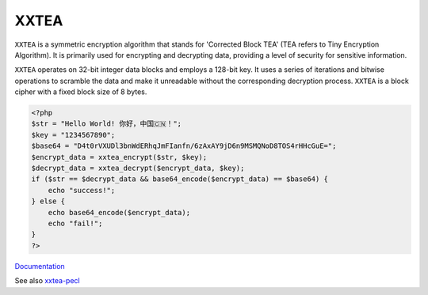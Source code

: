 .. _xxtea:
.. meta::
	:description:
		XXTEA: ``XXTEA`` is a symmetric encryption algorithm that stands for 'Corrected Block TEA' (TEA refers to Tiny Encryption Algorithm).
	:twitter:card: summary_large_image
	:twitter:site: @exakat
	:twitter:title: XXTEA
	:twitter:description: XXTEA: ``XXTEA`` is a symmetric encryption algorithm that stands for 'Corrected Block TEA' (TEA refers to Tiny Encryption Algorithm)
	:twitter:creator: @exakat
	:og:title: XXTEA
	:og:type: article
	:og:description: ``XXTEA`` is a symmetric encryption algorithm that stands for 'Corrected Block TEA' (TEA refers to Tiny Encryption Algorithm)
	:og:url: https://php-dictionary.readthedocs.io/en/latest/dictionary/xxtea.ini.html
	:og:locale: en


XXTEA
-----

``XXTEA`` is a symmetric encryption algorithm that stands for 'Corrected Block TEA' (TEA refers to Tiny Encryption Algorithm). It is primarily used for encrypting and decrypting data, providing a level of security for sensitive information.

``XXTEA`` operates on 32-bit integer data blocks and employs a 128-bit key. It uses a series of iterations and bitwise operations to scramble the data and make it unreadable without the corresponding decryption process. ``XXTEA`` is a block cipher with a fixed block size of 8 bytes.

.. code-block:: php
   
   <?php
   $str = "Hello World! 你好，中国🇨🇳！";
   $key = "1234567890";
   $base64 = "D4t0rVXUDl3bnWdERhqJmFIanfn/6zAxAY9jD6n9MSMQNoD8TOS4rHHcGuE=";
   $encrypt_data = xxtea_encrypt($str, $key);
   $decrypt_data = xxtea_decrypt($encrypt_data, $key);
   if ($str == $decrypt_data && base64_encode($encrypt_data) == $base64) {
       echo "success!";
   } else {
       echo base64_encode($encrypt_data);
       echo "fail!";
   }
   ?>


`Documentation <https://en.wikipedia.org/wiki/XXTEA>`__

See also `xxtea-pecl <https://github.com/xxtea/xxtea-pecl>`_
